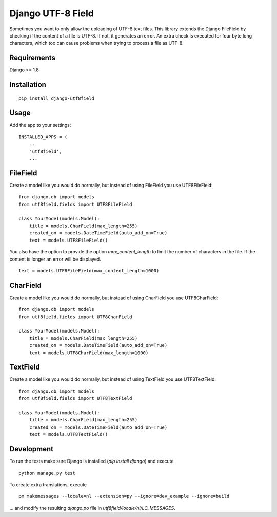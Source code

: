 ==================
Django UTF-8 Field
==================

.. image:: https://travis-ci.org/megasnort/django-utf8field.svg
    :target: https://travis-ci.org/megasnort/django-utf8field/
    :alt: Build status

.. image:: https://coveralls.io/repos/github/megasnort/django-utf8field/badge.svg?branch=master
    :target: https://coveralls.io/github/megasnort/django-utf8field?branch=master
    :alt: Coverage

Sometimes you want to only allow the uploading of UTF-8 text files. This library extends the Django FileField by checking if the content of a file is UTF-8. If not, it generates an error. An extra check is executed for four byte long characters, which too can cause problems when trying to process a file as UTF-8.

Requirements
------------
Django >= 1.8


Installation
------------
::

    pip install django-utf8field


Usage
-----

Add the app to your settings:

::

    INSTALLED_APPS = (
        ...
        'utf8field',
        ...


FileField
---------
Create a model like you would do normally, but instead of using FileField you use UTF8FileField:

::

    from django.db import models
    from utf8field.fields import UTF8FileField

    class YourModel(models.Model):
        title = models.CharField(max_length=255)
        created_on = models.DateTimeField(auto_add_on=True)
        text = models.UTF8FileField()


You also have the option to provide the option `max_content_length` to limit the number of characters in the file. If the content is longer an error will be displayed.

::

    text = models.UTF8FileField(max_content_length=1000)



CharField
---------
Create a model like you would do normally, but instead of using CharField you use UTF8CharField:

::

    from django.db import models
    from utf8field.fields import UTF8CharField

    class YourModel(models.Model):
        title = models.CharField(max_length=255)
        created_on = models.DateTimeField(auto_add_on=True)
        text = models.UTF8CharField(max_length=1000)


TextField
---------
Create a model like you would do normally, but instead of using TextField you use UTF8TextField:

::

    from django.db import models
    from utf8field.fields import UTF8TextField

    class YourModel(models.Model):
        title = models.CharField(max_length=255)
        created_on = models.DateTimeField(auto_add_on=True)
        text = models.UTF8TextField()




Development
-----------
To run the tests make sure Django is installed (`pip install django`) and execute

::

    python manage.py test


To create extra translations, execute

::

    pm makemessages --locale=nl --extension=py --ignore=dev_example --ignore=build


... and modify the resulting `django.po` file in `utf8field/locale/nl/LC_MESSAGES`.